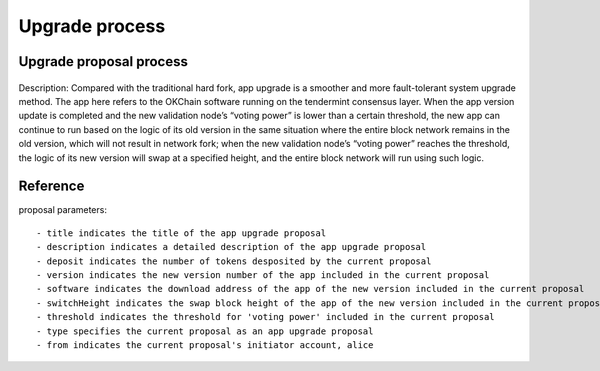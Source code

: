 Upgrade process
===============

Upgrade proposal process
------------------------

.. figure:: ../img/upgrade-diagram.png
   :alt: 

Description: Compared with the traditional hard fork, app upgrade is a
smoother and more fault-tolerant system upgrade method. The app here
refers to the OKChain software running on the tendermint consensus
layer. When the app version update is completed and the new validation
node’s “voting power” is lower than a certain threshold, the new app can
continue to run based on the logic of its old version in the same
situation where the entire block network remains in the old version,
which will not result in network fork; when the new validation node’s
“voting power” reaches the threshold, the logic of its new version will
swap at a specified height, and the entire block network will run using
such logic.

Reference
---------

proposal parameters:

::

    - title indicates the title of the app upgrade proposal
    - description indicates a detailed description of the app upgrade proposal
    - deposit indicates the number of tokens desposited by the current proposal
    - version indicates the new version number of the app included in the current proposal
    - software indicates the download address of the app of the new version included in the current proposal
    - switchHeight indicates the swap block height of the app of the new version included in the current proposal
    - threshold indicates the threshold for 'voting power' included in the current proposal
    - type specifies the current proposal as an app upgrade proposal
    - from indicates the current proposal's initiator account, alice

